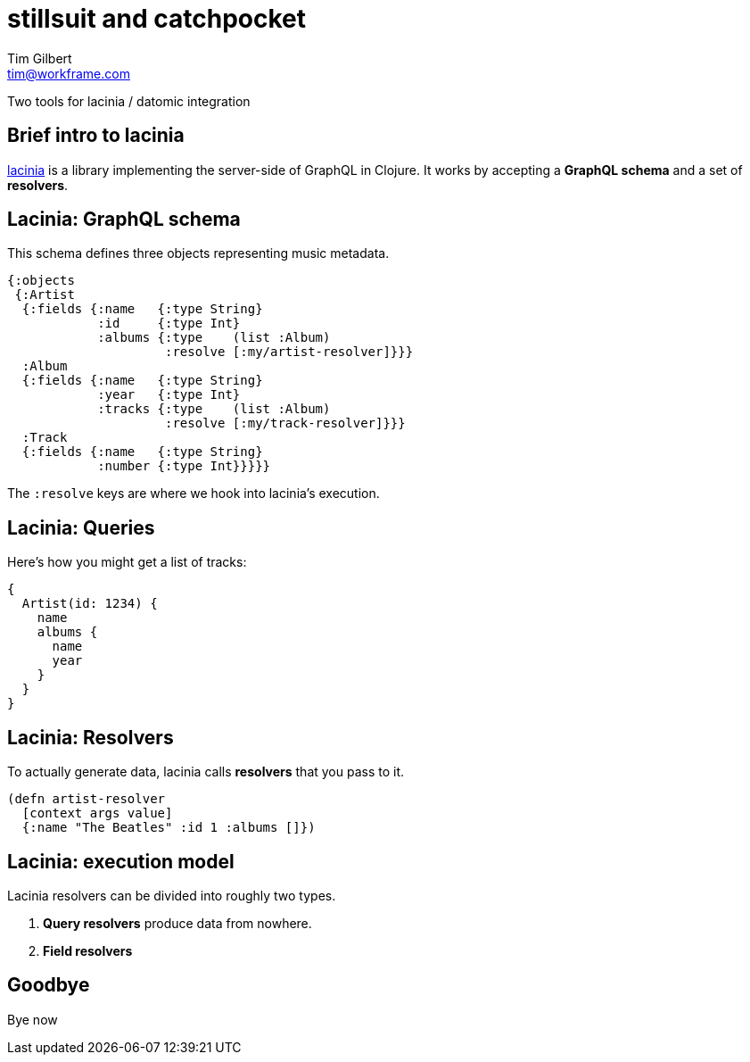 = stillsuit and catchpocket
Tim Gilbert <tim@workframe.com>
:backend: revealjs
:revealjsdir: https://cdnjs.cloudflare.com/ajax/libs/reveal.js/3.6.0
:organization: Workframe
:twitter: @othertimgilbert
:source-highlighter: highlightjs
:icons: font

Two tools for lacinia / datomic integration

== Brief intro to lacinia

http://lacinia.readthedocs.io/en/latest/[lacinia] is a library implementing
the server-side of GraphQL in Clojure. It works by accepting a **GraphQL schema**
and a set of **resolvers**.

[%notitle]
== Lacinia: GraphQL schema

This schema defines three objects representing music metadata.

[source, clojure]
--
{:objects
 {:Artist
  {:fields {:name   {:type String}
            :id     {:type Int}
            :albums {:type    (list :Album)
                     :resolve [:my/artist-resolver]}}}
  :Album
  {:fields {:name   {:type String}
            :year   {:type Int}
            :tracks {:type    (list :Album)
                     :resolve [:my/track-resolver]}}}
  :Track
  {:fields {:name   {:type String}
            :number {:type Int}}}}}
--

The `:resolve` keys are where we hook into lacinia's execution.

== Lacinia: Queries

Here's how you might get a list of tracks:

[source, graphql]
--
{
  Artist(id: 1234) {
    name
    albums {
      name
      year
    }
  }
}
--

== Lacinia: Resolvers

To actually generate data, lacinia calls **resolvers**
that you pass to it.

[source, clojure]
--
(defn artist-resolver
  [context args value]
  {:name "The Beatles" :id 1 :albums []})
--

== Lacinia: execution model

Lacinia resolvers can be divided into roughly two types.

1. **Query resolvers** produce data from nowhere.
2. **Field resolvers**



== Goodbye

Bye now
